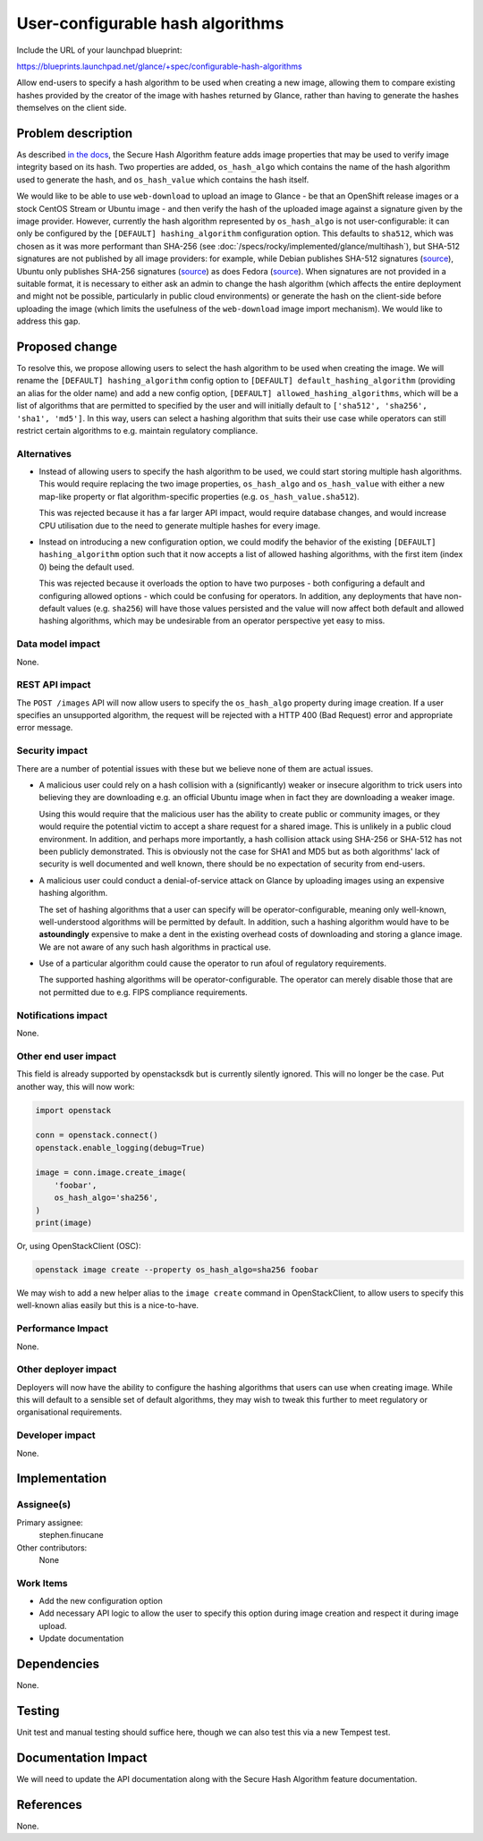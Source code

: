 ..
 This work is licensed under a Creative Commons Attribution 3.0 Unported
 License.

 http://creativecommons.org/licenses/by/3.0/legalcode

=================================
User-configurable hash algorithms
=================================

Include the URL of your launchpad blueprint:

https://blueprints.launchpad.net/glance/+spec/configurable-hash-algorithms

Allow end-users to specify a hash algorithm to be used when creating a new
image, allowing them to compare existing hashes provided by the creator of the
image with hashes returned by Glance, rather than having to generate the hashes
themselves on the client side.

Problem description
===================

As described `in the docs
<https://docs.openstack.org/glance/latest/user/os_hash_algo.html>`__, the
Secure Hash Algorithm feature adds image properties that may be used to verify
image integrity based on its hash. Two properties are added, ``os_hash_algo``
which contains the name of the hash algorithm used to generate the hash, and
``os_hash_value`` which contains the hash itself.

We would like to be able to use ``web-download`` to upload an image
to Glance - be that an OpenShift release images or a stock CentOS Stream or
Ubuntu image - and then verify the hash of the uploaded image against a
signature given by the image provider. However, currently the hash algorithm
represented by ``os_hash_algo`` is not user-configurable: it can only be
configured by the ``[DEFAULT] hashing_algorithm`` configuration option. This
defaults to ``sha512``, which was chosen as it was more performant than SHA-256
(see :doc:`/specs/rocky/implemented/glance/multihash`), but SHA-512 signatures
are not published by all image providers: for example, while Debian publishes
SHA-512 signatures (`source
<https://cdimage.debian.org/debian-cd/current/amd64/iso-cd/>`__), Ubuntu only
publishes SHA-256 signatures (`source <https://releases.ubuntu.com/24.04/>`__)
as does Fedora (`source
<https://fedora.ip-connect.vn.ua/linux/releases/40/Workstation/x86_64/iso/>`__).
When signatures are not provided in a suitable format, it is necessary to
either ask an admin to change the hash algorithm (which affects the entire
deployment and might not be possible, particularly in public cloud
environments) or generate the hash on the client-side before uploading the
image (which limits the usefulness of the ``web-download`` image import
mechanism). We would like to address this gap.

Proposed change
===============

To resolve this, we propose allowing users to select the hash algorithm to be
used when creating the image. We will rename the ``[DEFAULT]
hashing_algorithm`` config option to ``[DEFAULT] default_hashing_algorithm``
(providing an alias for the older name) and add a new config option,
``[DEFAULT] allowed_hashing_algorithms``, which will be a list of algorithms
that are permitted to specified by the user and will initially default to
``['sha512', 'sha256', 'sha1', 'md5']``. In this way, users can select a
hashing algorithm that suits their use case while operators can still restrict
certain algorithms to e.g. maintain regulatory compliance.

Alternatives
------------

- Instead of allowing users to specify the hash algorithm to be used, we could
  start storing multiple hash algorithms. This would require replacing the two
  image properties, ``os_hash_algo`` and ``os_hash_value`` with either a new
  map-like property or flat algorithm-specific properties (e.g.
  ``os_hash_value.sha512``).

  This was rejected because it has a far larger API impact, would require
  database changes, and would increase CPU utilisation due to the need to
  generate multiple hashes for every image.

- Instead on introducing a new configuration option, we could modify the
  behavior of the existing ``[DEFAULT] hashing_algorithm`` option such
  that it now accepts a list of allowed hashing algorithms, with the first item
  (index 0) being the default used.

  This was rejected because it overloads the option to have two purposes - both
  configuring a default and configuring allowed options - which could be
  confusing for operators. In addition, any deployments that have non-default
  values (e.g. ``sha256``) will have those values persisted and the value will
  now affect both default and allowed hashing algorithms, which may be
  undesirable from an operator perspective yet easy to miss.

Data model impact
-----------------

None.

REST API impact
---------------

The ``POST /images`` API will now allow users to specify the ``os_hash_algo``
property during image creation. If a user specifies an unsupported algorithm,
the request will be rejected with a HTTP 400 (Bad Request) error and
appropriate error message.

Security impact
---------------

There are a number of potential issues with these but we believe none of them
are actual issues.

- A malicious user could rely on a hash collision with a (significantly) weaker
  or insecure algorithm to trick users into believing they are downloading e.g.
  an official Ubuntu image when in fact they are downloading a weaker image.

  Using this would require that the malicious user has the ability to create
  public or community images, or they would require the potential victim to
  accept a share request for a shared image. This is unlikely in a public cloud
  environment. In addition, and perhaps more importantly, a hash collision
  attack using SHA-256 or SHA-512 has not been publicly demonstrated. This is
  obviously not the case for SHA1 and MD5 but as both algorithms' lack of
  security is well documented and well known, there should be no expectation of
  security from end-users.

- A malicious user could conduct a denial-of-service attack on Glance by
  uploading images using an expensive hashing algorithm.

  The set of hashing algorithms that a user can specify will be
  operator-configurable, meaning only well-known, well-understood algorithms
  will be permitted by default. In addition, such a hashing algorithm would
  have to be **astoundingly** expensive to make a dent in the existing overhead
  costs of downloading and storing a glance image. We are not aware of any such
  hash algorithms in practical use.

- Use of a particular algorithm could cause the operator to run afoul of
  regulatory requirements.

  The supported hashing algorithms will be operator-configurable. The operator
  can merely disable those that are not permitted due to e.g. FIPS compliance
  requirements.

Notifications impact
--------------------

None.

Other end user impact
---------------------

This field is already supported by openstacksdk but is currently silently
ignored. This will no longer be the case. Put another way, this will now work:

.. code-block:: python

    import openstack

    conn = openstack.connect()
    openstack.enable_logging(debug=True)

    image = conn.image.create_image(
        'foobar',
        os_hash_algo='sha256',
    )
    print(image)

Or, using OpenStackClient (OSC):

.. code-block:: shell

    openstack image create --property os_hash_algo=sha256 foobar

We may wish to add a new helper alias to the ``image create`` command in
OpenStackClient, to allow users to specify this well-known alias easily but
this is a nice-to-have.

Performance Impact
------------------

None.

Other deployer impact
---------------------

Deployers will now have the ability to configure the hashing algorithms that
users can use when creating image. While this will default to a sensible set of
default algorithms, they may wish to tweak this further to meet regulatory or
organisational requirements.

Developer impact
----------------

None.

Implementation
==============

Assignee(s)
-----------

Primary assignee:
  stephen.finucane

Other contributors:
  None

Work Items
----------

- Add the new configuration option
- Add necessary API logic to allow the user to specify this option during image
  creation and respect it during image upload.
- Update documentation

Dependencies
============

None.

Testing
=======

Unit test and manual testing should suffice here, though we can also test this
via a new Tempest test.

Documentation Impact
====================

We will need to update the API documentation along with the Secure Hash
Algorithm feature documentation.

References
==========

None.
